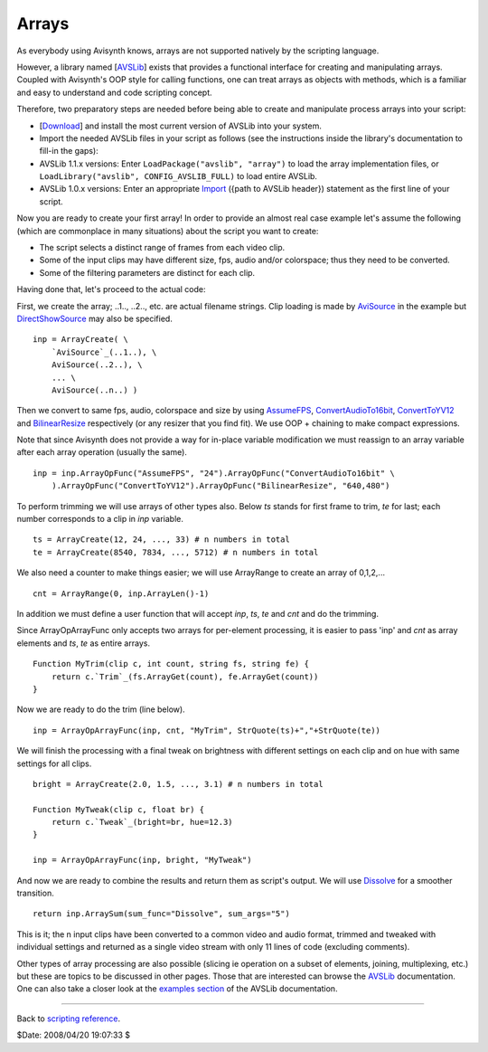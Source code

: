 
Arrays
======

As everybody using Avisynth knows, arrays are not supported natively by the
scripting language.

However, a library named [`AVSLib`_] exists that provides a functional
interface for creating and manipulating arrays. Coupled with Avisynth's OOP
style for calling functions, one can treat arrays as objects with methods,
which is a familiar and easy to understand and code scripting concept.

Therefore, two preparatory steps are needed before being able to create and
manipulate process arrays into your script:

-   [`Download`_] and install the most current version of AVSLib into
    your system.
-   Import the needed AVSLib files in your script as follows (see the
    instructions inside the library's documentation to fill-in the gaps):
-   AVSLib 1.1.x versions: Enter ``LoadPackage("avslib", "array")`` to
    load the array implementation files, or ``LoadLibrary("avslib",
    CONFIG_AVSLIB_FULL)`` to load entire AVSLib.
-   AVSLib 1.0.x versions: Enter an appropriate `Import`_ ({path to AVSLib
    header}) statement as the first line of your script.

Now you are ready to create your first array! In order to provide an almost
real case example let's assume the following (which are commonplace in many
situations) about the script you want to create:

-   The script selects a distinct range of frames from each video clip.
-   Some of the input clips may have different size, fps, audio and/or
    colorspace; thus they need to be converted.
-   Some of the filtering parameters are distinct for each clip.

Having done that, let's proceed to the actual code:

First, we create the array; ..1.., ..2.., etc. are actual filename strings.
Clip loading is made by `AviSource`_ in the example but `DirectShowSource`_
may also be specified.

::

    inp = ArrayCreate( \
        `AviSource`_(..1..), \
        AviSource(..2..), \
        ... \
        AviSource(..n..) )

Then we convert to same fps, audio, colorspace and size by using
`AssumeFPS`_, `ConvertAudioTo16bit`_, `ConvertToYV12`_ and `BilinearResize`_
respectively (or any resizer that you find fit). We use OOP + chaining to
make compact expressions.

Note that since Avisynth does not provide a way for in-place variable
modification we must reassign to an array variable after each array operation
(usually the same).

::

    inp = inp.ArrayOpFunc("AssumeFPS", "24").ArrayOpFunc("ConvertAudioTo16bit" \
        ).ArrayOpFunc("ConvertToYV12").ArrayOpFunc("BilinearResize", "640,480")

To perform trimming we will use arrays of other types also. Below *ts* stands
for first frame to trim, *te* for last; each number corresponds to a clip in
*inp* variable.

::

    ts = ArrayCreate(12, 24, ..., 33) # n numbers in total
    te = ArrayCreate(8540, 7834, ..., 5712) # n numbers in total

We also need a counter to make things easier; we will use ArrayRange to
create an array of 0,1,2,...

::

    cnt = ArrayRange(0, inp.ArrayLen()-1)

In addition we must define a user function that will accept *inp*, *ts*, *te*
and *cnt* and do the trimming.

Since ArrayOpArrayFunc only accepts two arrays for per-element processing, it
is easier to pass 'inp' and *cnt* as array elements and *ts*, *te* as entire
arrays.

::

    Function MyTrim(clip c, int count, string fs, string fe) {
        return c.`Trim`_(fs.ArrayGet(count), fe.ArrayGet(count))
    }

Now we are ready to do the trim (line below).

::

    inp = ArrayOpArrayFunc(inp, cnt, "MyTrim", StrQuote(ts)+","+StrQuote(te))

We will finish the processing with a final tweak on brightness with different
settings on each clip and on hue with same settings for all clips.

::

    bright = ArrayCreate(2.0, 1.5, ..., 3.1) # n numbers in total

    Function MyTweak(clip c, float br) {
        return c.`Tweak`_(bright=br, hue=12.3)
    }

    inp = ArrayOpArrayFunc(inp, bright, "MyTweak")

And now we are ready to combine the results and return them as script's
output. We will use `Dissolve`_ for a smoother transition.

::

    return inp.ArraySum(sum_func="Dissolve", sum_args="5")

This is it; the n input clips have been converted to a common video and audio
format, trimmed and tweaked with individual settings and returned as a single
video stream with only 11 lines of code (excluding comments).

Other types of array processing are also possible (slicing ie operation on a
subset of elements, joining, multiplexing, etc.) but these are topics to be
discussed in other pages. Those that are interested can browse the `AVSLib`_
documentation. One can also take a closer look at the `examples section`_
of the AVSLib documentation.

--------

Back to `scripting reference`_.

$Date: 2008/04/20 19:07:33 $

.. _AVSLib: http://avslib.sourceforge.net/
.. _Download: http://sourceforge.net/projects/avslib/
.. _Import: corefilters/import.rst
.. _AviSource: corefilters/avisource.rst
.. _DirectShowSource: corefilters/directshowsource.rst
.. _AssumeFPS: corefilters/fps.rst
.. _ConvertAudioTo16bit: corefilters/convertaudio.rst
.. _ConvertToYV12: corefilters/convert.rst
.. _BilinearResize: corefilters/resize.rst
.. _Trim: corefilters/trim.rst
.. _Tweak: corefilters/tweak.rst
.. _Dissolve: http://avisynth.org/mediawiki/Dissolve
.. _examples section: http://avslib.sourceforge.net/examples/index.html
.. _scripting reference: script_ref.rst
